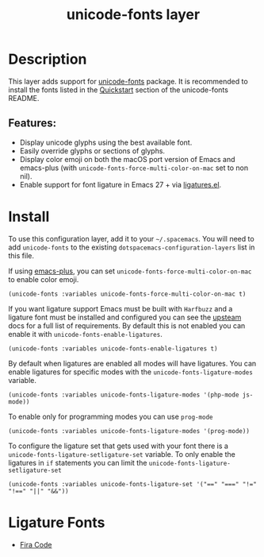 #+TITLE: unicode-fonts layer

#+TAGS: font|layer

* Table of Contents                     :TOC_5_gh:noexport:
- [[#description][Description]]
  - [[#features][Features:]]
- [[#install][Install]]
- [[#ligature-fonts][Ligature Fonts]]

* Description
This layer adds support for [[https://github.com/rolandwalker/unicode-fonts][unicode-fonts]] package. It is recommended to
install the fonts listed in the [[https://github.com/rolandwalker/unicode-fonts#quickstart][Quickstart]] section of the unicode-fonts README.

** Features:
- Display unicode glyphs using the best available font.
- Easily override glyphs or sections of glyphs.
- Display color emoji on both the macOS port version of Emacs and emacs-plus (with
  =unicode-fonts-force-multi-color-on-mac= set to non nil).
- Enable support for font ligature in Emacs 27 + via [[https://github.com/mickeynp/ligature.el][ligatures.el]].

* Install
To use this configuration layer, add it to your =~/.spacemacs=. You will need to
add =unicode-fonts= to the existing =dotspacemacs-configuration-layers= list in this
file.

If using [[https://github.com/d12frosted/homebrew-emacs-plus/][emacs-plus]], you can set =unicode-fonts-force-multi-color-on-mac= to
enable color emoji.

#+BEGIN_SRC elisp
  (unicode-fonts :variables unicode-fonts-force-multi-color-on-mac t)
#+END_SRC

If you want ligature support Emacs must be built with =Harfbuzz= and a ligature
font must be installed and configured you can see the [[https://github.com/mickeynp/ligature.el#compatibility-and-version-requirements][upsteam]] docs for a full
list of requirements. By default this is not enabled you can enable it with
=unicode-fonts-enable-ligatures=.

#+BEGIN_SRC elisp
  (unicode-fonts :variables unicode-fonts-enable-ligatures t)
#+END_SRC

By default when ligatures are enabled all modes will have ligatures. You can
enable ligatures for specific modes with the =unicode-fonts-ligature-modes=
variable.

#+BEGIN_SRC elisp
  (unicode-fonts :variables unicode-fonts-ligature-modes '(php-mode js-mode))
#+END_SRC

To enable only for programming modes you can use =prog-mode=

#+BEGIN_SRC elisp
  (unicode-fonts :variables unicode-fonts-ligature-modes '(prog-mode))
#+END_SRC

To configure the ligature set that gets used with your font there is a
=unicode-fonts-ligature-setligature-set= variable. To only enable the ligatures
in =if= statements you can limit the =unicode-fonts-ligature-setligature-set=

#+BEGIN_SRC elisp
  (unicode-fonts :variables unicode-fonts-ligature-set '("==" "===" "!=" "!==" "||" "&&"))
#+END_SRC

* Ligature Fonts
- [[https://github.com/tonsky/FiraCode][Fira Code]]
